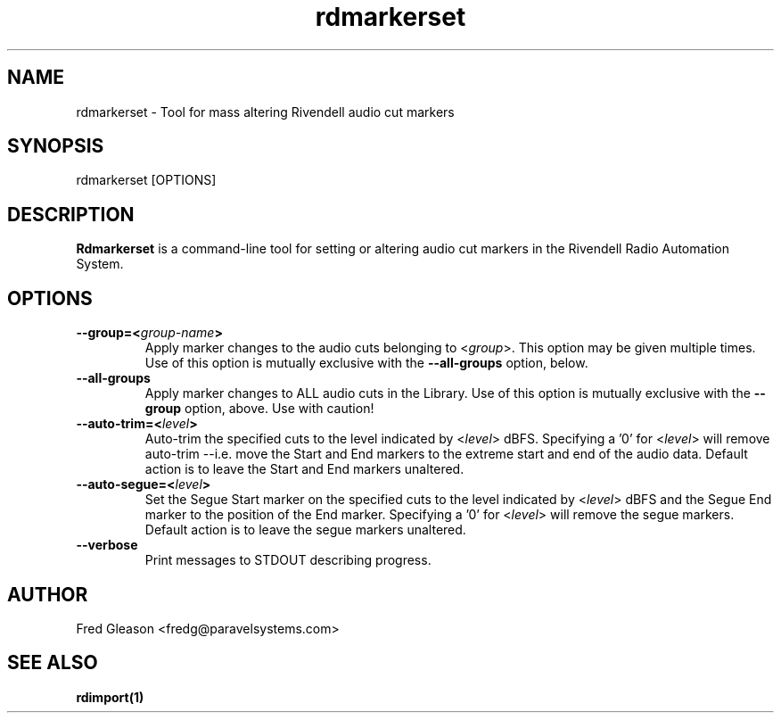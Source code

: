 .TH rdmarkerset 8 "February 2015" Linux "Rivendell Radio Automation System"
.SH NAME
rdmarkerset \- Tool for mass altering Rivendell audio cut markers

.SH SYNOPSIS
rdmarkerset [OPTIONS]

.SH DESCRIPTION
\fBRdmarkerset\fP is a command-line tool for setting or altering audio cut
markers in the Rivendell Radio Automation System.

.SH OPTIONS
.TP
.B --group=<\fIgroup-name\fP>
Apply marker changes to the audio cuts belonging to <\fIgroup\fP>.  This
option may be given multiple times.  Use of this option is mutually
exclusive with the \fB--all-groups\fP option, below.

.TP
.B --all-groups
Apply marker changes to ALL audio cuts in the Library.  Use of this option
is mutually exclusive with the \fB--group\fP option, above.  Use with caution!

.TP
.B --auto-trim=<\fIlevel\fP>
Auto-trim the specified cuts to the level indicated by <\fIlevel\fP> dBFS.
Specifying a '0' for <\fIlevel\fP> will remove auto-trim --i.e. move the
Start and End markers to the extreme start and end of the audio data.
Default action is to leave the Start and End markers unaltered.

.TP
.B --auto-segue=<\fIlevel\fP>
Set the Segue Start marker on the specified cuts to the level indicated
by <\fIlevel\fP> dBFS and the Segue End marker to the position of the End
marker.  Specifying a '0' for <\fIlevel\fP> will remove the segue markers.
Default action is to leave the segue markers unaltered.

.TP
.B --verbose
Print messages to STDOUT describing progress.

.SH AUTHOR
Fred Gleason <fredg@paravelsystems.com>
.SH "SEE ALSO"
.BR rdimport(1)
